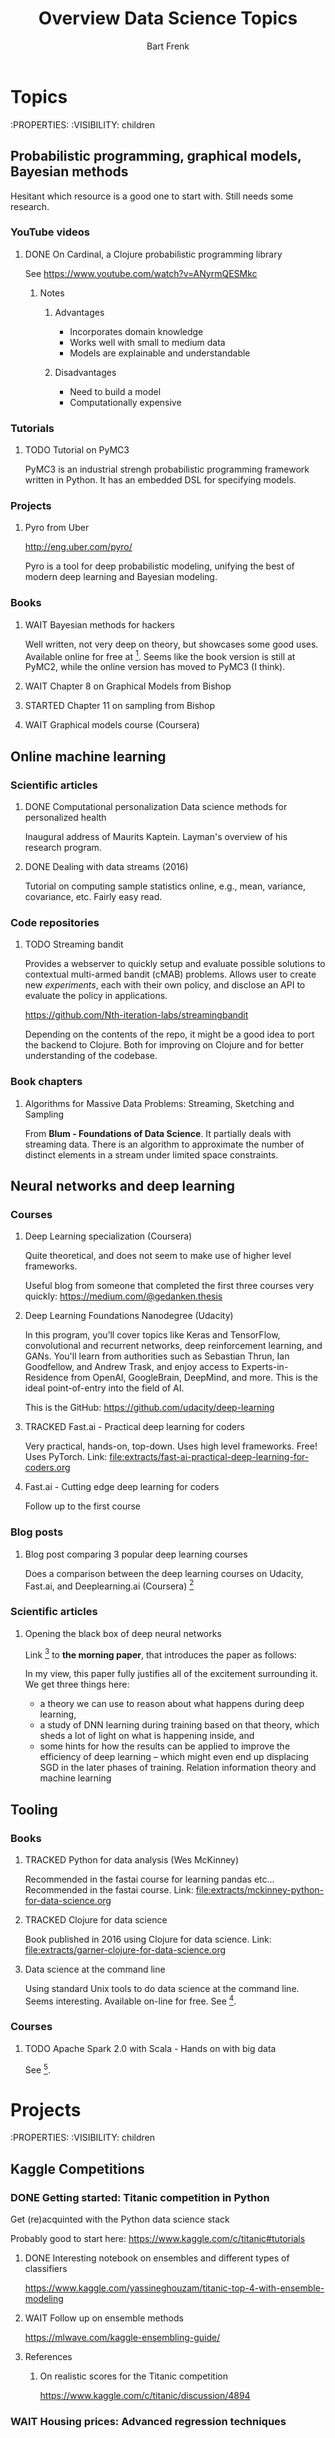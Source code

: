 #+TITLE: Overview Data Science Topics
#+AUTHOR: Bart Frenk
#+TODO: TODO WAIT STARTED | DONE CANCELED TRACKED
#+TAGS: PP

* Topics
  :PROPERTIES:
  :VISIBILITY: children
** Probabilistic programming, graphical models, Bayesian methods

   Hesitant which resource is a good one to start with. Still needs some research.
*** YouTube videos
**** DONE On Cardinal, a Clojure probabilistic programming library
     CLOSED: [2018-02-05 Mon 22:43]
     See https://www.youtube.com/watch?v=ANyrmQESMkc

***** Notes
****** Advantages
       - Incorporates domain knowledge
       - Works well with small to medium data
       - Models are explainable and understandable
****** Disadvantages
       - Need to build a model
       - Computationally expensive


*** Tutorials
**** TODO Tutorial on PyMC3
     PyMC3 is an industrial strengh probabilistic programming framework written
     in Python. It has an embedded DSL for specifying models.

*** Projects
**** Pyro from Uber
     http://eng.uber.com/pyro/

     Pyro is a tool for deep probabilistic modeling, unifying the best of modern
     deep learning and Bayesian modeling.
*** Books
**** WAIT Bayesian methods for hackers
     Well written, not very deep on theory, but showcases some good uses.
     Available online for free at [5]. Seems like the book version is still at
     PyMC2, while the online version has moved to PyMC3 (I think).

**** WAIT Chapter 8 on Graphical Models from Bishop
**** STARTED Chapter 11 on sampling from Bishop
**** WAIT Graphical models course (Coursera)

** Online machine learning
*** Scientific articles
**** DONE Computational personalization Data science methods for personalized health
     CLOSED: [2018-02-05 Mon 22:39]
     Inaugural address of Maurits Kaptein. Layman's overview of his research
     program.
**** DONE Dealing with data streams (2016)
     CLOSED: [2018-02-05 Mon 22:34]
     Tutorial on computing sample statistics online, e.g., mean, variance,
     covariance, etc. Fairly easy read.

*** Code repositories
**** TODO Streaming bandit
     Provides a webserver to quickly setup and evaluate possible solutions to
     contextual multi-armed bandit (cMAB) problems. Allows user to create new
     /experiments/, each with their own policy, and disclose an API to evaluate
     the policy in applications.

     https://github.com/Nth-iteration-labs/streamingbandit

     Depending on the contents of the repo, it might be a good idea to port the
     backend to Clojure. Both for improving on Clojure and for better
     understanding of the codebase.

*** Book chapters
**** Algorithms for Massive Data Problems: Streaming, Sketching and Sampling
     From *Blum - Foundations of Data Science*. It partially deals with
     streaming data. There is an algorithm to approximate the number of distinct
     elements in a stream under limited space constraints.

** Neural networks and deep learning
*** Courses
**** Deep Learning specialization (Coursera)
     Quite theoretical, and does not seem to make use of higher level frameworks.
     
     Useful blog from someone that completed the first three courses very
     quickly: https://medium.com/@gedanken.thesis
**** Deep Learning Foundations Nanodegree (Udacity)
     In this program, you’ll cover topics like Keras and TensorFlow, convolutional
     and recurrent networks, deep reinforcement learning, and GANs. You'll learn
     from authorities such as Sebastian Thrun, Ian Goodfellow, and Andrew Trask,
     and enjoy access to Experts-in-Residence from OpenAI, GoogleBrain, DeepMind,
     and more. This is the ideal point-of-entry into the field of AI.

     This is the GitHub: https://github.com/udacity/deep-learning
**** TRACKED Fast.ai - Practical deep learning for coders
     CLOSED: [2018-02-07 Wed 13:45]
     Very practical, hands-on, top-down. Uses high level frameworks. Free! Uses
     PyTorch.
     Link: [[file:extracts/fast-ai-practical-deep-learning-for-coders.org]]

**** Fast.ai - Cutting edge deep learning for coders
     Follow up to the first course
*** Blog posts
**** Blog post comparing 3 popular deep learning courses
    Does a comparison between the deep learning courses on Udacity, Fast.ai, and
    Deeplearning.ai (Coursera) [1]

*** Scientific articles
**** Opening the black box of deep neural networks 
     Link [2] to *the morning paper*, that introduces the paper as follows:

     In my view, this paper fully justifies all of the excitement surrounding
     it. We get three things here:
     - a theory we can use to reason about what happens during deep learning,
     - a study of DNN learning during training based on that theory, which sheds
       a lot of light on what is happening inside, and
     - some hints for how the results can be applied to improve the efficiency
       of deep learning – which might even end up displacing SGD in the later
       phases of training.  Relation information theory and machine learning

** Tooling
*** Books
**** TRACKED Python for data analysis (Wes McKinney)
     CLOSED: [2018-02-25 Sun 16:47]
     Recommended in the fastai course for learning pandas etc...
     Recommended in the fastai course.
     Link: file:extracts/mckinney-python-for-data-science.org

**** TRACKED Clojure for data science
     CLOSED: [2018-02-07 Wed 13:46]
     Book published in 2016 using Clojure for data science.
     Link: [[file:extracts/garner-clojure-for-data-science.org]]

**** Data science at the command line 
     Using standard Unix tools to do data science at the command line. Seems
     interesting. Available on-line for free. See [4].

*** Courses
**** TODO Apache Spark 2.0 with Scala - Hands on with big data
     See [7].

* Projects
  :PROPERTIES:
  :VISIBILITY: children
** Kaggle Competitions
*** DONE Getting started: Titanic competition in Python
    CLOSED: [2018-02-20 Tue 23:15]
    Get (re)acquinted with the Python data science stack

    Probably good to start here: https://www.kaggle.com/c/titanic#tutorials

**** DONE Interesting notebook on ensembles and different types of classifiers
     CLOSED: [2018-02-20 Tue 23:09]
     https://www.kaggle.com/yassineghouzam/titanic-top-4-with-ensemble-modeling
**** WAIT Follow up on ensemble methods
     https://mlwave.com/kaggle-ensembling-guide/
**** References
***** On realistic scores for the Titanic competition
      https://www.kaggle.com/c/titanic/discussion/4894

*** WAIT Housing prices: Advanced regression techniques
* Miscellaneous
  :PROPERTIES:
  :VISIBILITY: children
** Interview with Google researchers
   Peter Norvig, Yann LeCunn, Eric Horvitz

   *Words*: Bounded rationality

*** Question on deep learning and other areas of ML
   Yann LeCunn: there is no opposition between deep learning and graphical
   models. You can very well have graphical models, say factor graphs, in which
   the factors are entire neural nets. Those are orthogonal concepts. People
   have built Probabilistic Programming frameworks on top of Deep Learning
   framework. Look at Uber's Pyro, which is built on top of PyTorch
   (probabilistic programming can be seen as a generalization of graphical
   models theway differentiable programming is a generalization of deep
   learning). Turns it's very useful to be able to back-propagate gradients to
   do inference in graphical models. As for SVM/kernel methods, trees, etc have
   a use when the data is scarce and can be manually featurized.

** DONE How to become a data scientist
   CLOSED: [2018-02-15 Thu 15:24]

   http://www.fast.ai/2017/03/01/changing-careers/

   Rachel Thomas (fast.ai) on how to become a data scientist.
   
   Analyze any data you have: from research for an upcoming purchase
   (i.e. deciding which microwave to buy), data from a personal fitness tracker,
   nutrition data from recipes you’re cooking, pre-schools you’re looking at for
   your child. Turn it into a mini-data analysis project and write it up in a
   blog post. E.g. if you are a graduate student, you could analyze grade data
   from the students you are teaching

   Use Kaggle. Do the tutorials, participate in the forums, enter a competition
   (don’t worry about where you place - just focus on doing a little better
   every day). It’s the best way to learn practical machine skills.

   including having a weekly reading group that was working through Bishop’s
   Pattern Recognition and Machine Learning


* References
[1] https://towardsdatascience.com/the-3-popular-courses-for-deeplearning-ai-ac37d4433bd.
[2] https://blog.acolyer.org/2017/11/15/opening-the-black-box-of-deep-neural-networks-via-information-part-i/
[3] http://docs.pymc.io/notebooks/getting_started.html#Case-study-1:-Stochastic-volatility
[4] https://www.datascienceatthecommandline.com/
[5] http://camdavidsonpilon.github.io/Probabilistic-Programming-and-Bayesian-Methods-for-Hackers/
[6] https://www.reddit.com/r/science/comments/7yegux/aaas_ama_hi_were_researchers_from_google/
[7] https://www.udemy.com/apache-spark-with-scala-hands-on-with-big-data/
[8] Christopher M. Bishop - Pattern recognition and machine learning (2006)
